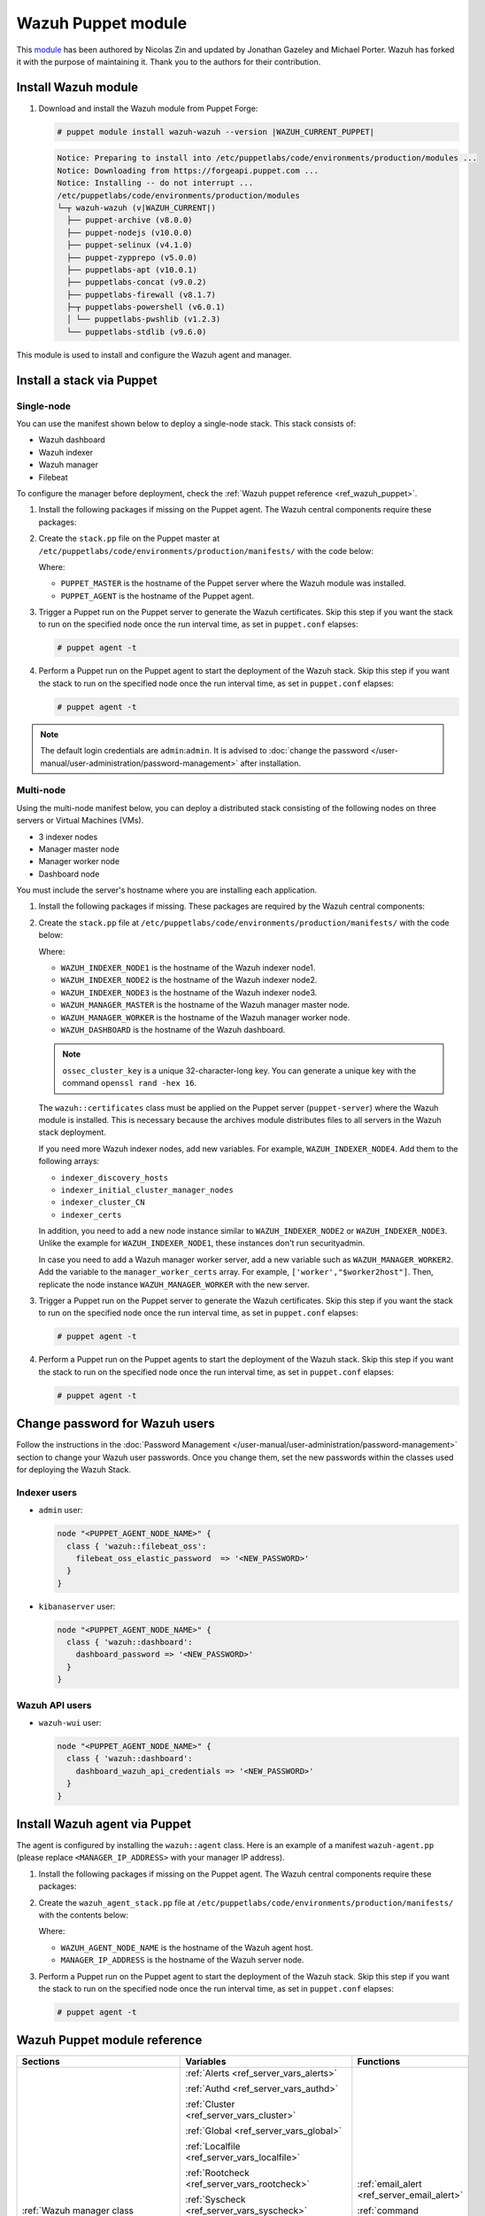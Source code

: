 .. Copyright (C) 2015, Wazuh, Inc.

.. meta::
   :description: Learn about Wazuh Puppet module in this section of the Wazuh documentation.

Wazuh Puppet module
===================

This `module <https://github.com/wazuh/wazuh-puppet>`_ has been authored by Nicolas Zin and updated by Jonathan Gazeley and Michael Porter. Wazuh has forked it with the purpose of maintaining it. Thank you to the authors for their contribution.


Install Wazuh module
--------------------

#. Download and install the Wazuh module from Puppet Forge:

   .. code-block:: console

      # puppet module install wazuh-wazuh --version |WAZUH_CURRENT_PUPPET|

   .. code-block:: none
      :class: output

      Notice: Preparing to install into /etc/puppetlabs/code/environments/production/modules ...
      Notice: Downloading from https://forgeapi.puppet.com ...
      Notice: Installing -- do not interrupt ...
      /etc/puppetlabs/code/environments/production/modules
      └─┬ wazuh-wazuh (v|WAZUH_CURRENT|)
        ├── puppet-archive (v8.0.0)
        ├── puppet-nodejs (v10.0.0)
        ├── puppet-selinux (v4.1.0)
        ├── puppet-zypprepo (v5.0.0)
        ├── puppetlabs-apt (v10.0.1)
        ├── puppetlabs-concat (v9.0.2)
        ├── puppetlabs-firewall (v8.1.7)
        ├─┬ puppetlabs-powershell (v6.0.1)
        │ └── puppetlabs-pwshlib (v1.2.3)
        └── puppetlabs-stdlib (v9.6.0)

This module is used to install and configure the Wazuh agent and manager.


Install a stack via Puppet
--------------------------

Single-node
^^^^^^^^^^^

You can use the manifest shown below to deploy a single-node stack. This stack consists of:

- Wazuh dashboard
- Wazuh indexer
- Wazuh manager
- Filebeat

To configure the manager before deployment, check the :ref:`Wazuh puppet reference <ref_wazuh_puppet>`.

#. Install the following packages if missing on the Puppet agent. The Wazuh central components require these packages:

   .. tabs::

      .. group-tab:: APT

         .. code-block:: console

            # apt-get install debhelper tar curl libcap2-bin #debhelper version 9 or later

      .. group-tab:: Yum

         .. code-block:: console

            # yum install libcap

      .. group-tab:: DNF

         .. code-block:: console

            # dnf install libcap

#. Create the ``stack.pp`` file on the Puppet master at ``/etc/puppetlabs/code/environments/production/manifests/`` with the code below:

   .. code-block:: puppet
      :emphasize-lines: 12, 20


      $discovery_type = 'single-node'
      stage { 'certificates': }
      stage { 'repo': }
      stage { 'indexerdeploy': }
      stage { 'securityadmin': }
      stage { 'dashboard': }
      stage { 'manager': }
      Stage[certificates] -> Stage[repo] -> Stage[indexerdeploy] -> Stage[securityadmin] -> Stage[manager] -> Stage[dashboard]
      Exec {
      timeout => 0,
      }
      node "<PUPPET_MASTER>" {
      class { 'wazuh::certificates':
        indexer_certs => [['node-1','127.0.0.1']],
        manager_certs => [['master','127.0.0.1']],
        dashboard_certs => ['127.0.0.1'],
        stage => certificates,
      }
      }
      node "<PUPPET_AGENT>" {
      class { 'wazuh::repo':
      stage => repo,
      }
      class { 'wazuh::indexer':
        stage => indexerdeploy,
      }
      class { 'wazuh::securityadmin':
      stage => securityadmin
      }
      class { 'wazuh::manager':
        stage => manager,
      }
      class { 'wazuh::filebeat_oss':
        stage => manager,
      }
      class { 'wazuh::dashboard':
        stage => dashboard,
      }
      }

   Where:

   - ``PUPPET_MASTER`` is the hostname of the Puppet server where the Wazuh module was installed.
   - ``PUPPET_AGENT`` is the hostname of the Puppet agent.

#. Trigger a Puppet run on the Puppet server to generate the Wazuh certificates. Skip this step if you want the stack to run on the specified node once the run interval time, as set in ``puppet.conf`` elapses:

   .. code-block:: console

      # puppet agent -t

#. Perform a Puppet run on the Puppet agent to start the deployment of the Wazuh stack. Skip this step if you want the stack to run on the specified node once the run interval time, as set in ``puppet.conf`` elapses:

   .. code-block:: console

      # puppet agent -t

.. note:: The default login credentials are ``admin``:``admin``. It is advised to :doc:`change the password </user-manual/user-administration/password-management>` after installation.

Multi-node
^^^^^^^^^^

Using the multi-node manifest below, you can deploy a distributed stack consisting of the following nodes on three servers or Virtual Machines (VMs).

- 3 indexer nodes

- Manager master node

- Manager worker node

- Dashboard node

You must include the server's hostname where you are installing each application.

#. Install the following packages if missing. These packages are required by the Wazuh central components:

   .. tabs::

      .. group-tab:: APT

         .. code-block:: console

            # apt-get install debhelper tar curl libcap2-bin #debhelper version 9 or later

      .. group-tab:: Yum

         .. code-block:: console

            # yum install libcap

      .. group-tab:: DNF

         .. code-block:: console

            # dnf install libcap

#. Create the ``stack.pp`` file at ``/etc/puppetlabs/code/environments/production/manifests/`` with the code below:

   .. code-block:: puppet
      :emphasize-lines: 1-6

      $node1host   = '<WAZUH_INDEXER_NODE1>'
      $node2host   = '<WAZUH_INDEXER_NODE2>'
      $node3host   = '<WAZUH_INDEXER_NODE3>'
      $masterhost    = '<WAZUH_MANAGER_MASTER>'
      $workerhost    = '<WAZUH_MANAGER_WORKER>'
      $dashboardhost = '<WAZUH_DASHBOARD>'
      $indexer_node1_name = 'node1'
      $indexer_node2_name = 'node2'
      $indexer_node3_name = 'node3'
      $master_name = 'master'
      $worker_name = 'worker'
      $cluster_size = '3'
      $indexer_discovery_hosts = [$node1host, $node2host, $node3host]
      $indexer_initial_cluster_manager_nodes = [$node1host, $node2host, $node3host]
      $indexer_cluster_CN = [$indexer_node1_name, $indexer_node2_name, $indexer_node3_name]
      # Define stage for order execution
      stage { 'certificates': }
      stage { 'repo': }
      stage { 'indexerdeploy': }
      stage { 'securityadmin': }
      stage { 'dashboard': }
      stage { 'manager': }
      Stage[certificates] -> Stage[repo] -> Stage[indexerdeploy] -> Stage[securityadmin] -> Stage[manager] -> Stage[dashboard]
      Exec {
      timeout => 0,
      }
      node "puppet-server" {
      class { 'wazuh::certificates':
        indexer_certs => [["$indexer_node1_name","$node1host" ],["$indexer_node2_name","$node2host" ],["$indexer_node3_name","$node3host" ]],
        manager_master_certs => [["$master_name","$masterhost"]],
        manager_worker_certs => [["$worker_name","$workerhost"]],
        dashboard_certs => ["$dashboardhost"],
        stage => certificates
      }
      class { 'wazuh::repo':
      stage => repo
      }
      }
      node "puppet-wazuh-indexer-node1" {
      class { 'wazuh::repo':
      stage => repo
      }
      class { 'wazuh::indexer':
        indexer_node_name => "$indexer_node1_name",
        indexer_network_host => "$node1host",
        indexer_node_max_local_storage_nodes => "$cluster_size",
        indexer_discovery_hosts => $indexer_discovery_hosts,
        indexer_initial_cluster_manager_nodes => $indexer_initial_cluster_manager_nodes,
        indexer_cluster_CN => $indexer_cluster_CN,
        stage => indexerdeploy
      }
      class { 'wazuh::securityadmin':
      indexer_network_host => "$node1host",
      stage => securityadmin
      }
      }
      node "puppet-wazuh-indexer-node2" {
      class { 'wazuh::repo':
      stage => repo
      }
      class { 'wazuh::indexer':
        indexer_node_name => "$indexer_node2_name",
        indexer_network_host => "$node2host",
        indexer_node_max_local_storage_nodes => "$cluster_size",
        indexer_discovery_hosts => $indexer_discovery_hosts,
        indexer_initial_cluster_manager_nodes => $indexer_initial_cluster_manager_nodes,
        indexer_cluster_CN => $indexer_cluster_CN,
        stage => indexerdeploy
      }
      }
      node "puppet-wazuh-indexer-node3" {
      class { 'wazuh::repo':
      stage => repo
      }
      class { 'wazuh::indexer':
        indexer_node_name => "$indexer_node3_name",
        indexer_network_host => "$node3host",
        indexer_node_max_local_storage_nodes => "$cluster_size",
        indexer_discovery_hosts => $indexer_discovery_hosts,
        indexer_initial_cluster_manager_nodes => $indexer_initial_cluster_manager_nodes,
        indexer_cluster_CN => $indexer_cluster_CN,
        stage => indexerdeploy
      }
      }
      node "puppet-wazuh-manager-master" {
      class { 'wazuh::repo':
      stage => repo
      }
      class { 'wazuh::manager':
        ossec_cluster_name => 'wazuh-cluster',
        ossec_cluster_node_name => 'wazuh-master',
        ossec_cluster_node_type => 'master',
        ossec_cluster_key => '01234567890123456789012345678912',
        ossec_cluster_bind_addr => "$masterhost",
        ossec_cluster_nodes => ["$masterhost"],
        ossec_cluster_disabled => 'no',
        stage => manager
      }
      class { 'wazuh::filebeat_oss':
        filebeat_oss_indexer_ip => "$node1host",
        wazuh_node_name => "$master_name",
        stage => manager
      }
      }
      node "puppet-wazuh-manager-worker" {
      class { 'wazuh::repo':
      stage => repo
      }
      class { 'wazuh::manager':
        ossec_cluster_name => 'wazuh-cluster',
        ossec_cluster_node_name => 'wazuh-worker',
        ossec_cluster_node_type => 'worker',
        ossec_cluster_key => '01234567890123456789012345678912',
        ossec_cluster_bind_addr => "$masterhost",
        ossec_cluster_nodes => ["$masterhost"],
        ossec_cluster_disabled => 'no',
        stage => manager
      }
      class { 'wazuh::filebeat_oss':
        filebeat_oss_indexer_ip => "$node1host",
        wazuh_node_name => "$worker_name",
        stage => manager
      }
      }
      node "puppet-wazuh-dashboard" {
      class { 'wazuh::repo':
      stage => repo,
      }
      class { 'wazuh::dashboard':
        indexer_server_ip  => "$node1host",
        manager_api_host   => "$masterhost",
        stage => dashboard
      }
      }

   Where:

   - ``WAZUH_INDEXER_NODE1`` is the hostname of the Wazuh indexer node1.

   - ``WAZUH_INDEXER_NODE2`` is the hostname of the Wazuh indexer node2.

   - ``WAZUH_INDEXER_NODE3`` is the hostname of the Wazuh indexer node3.

   - ``WAZUH_MANAGER_MASTER`` is the hostname of the Wazuh manager master node.

   - ``WAZUH_MANAGER_WORKER`` is the hostname of the Wazuh manager worker node.

   - ``WAZUH_DASHBOARD`` is the hostname of the Wazuh dashboard.

   .. note:: ``ossec_cluster_key`` is a unique 32-character-long key. You can generate a unique key with the command ``openssl rand -hex 16``.

   The ``wazuh::certificates`` class must be applied on the Puppet server (``puppet-server``) where the Wazuh module is installed. This is necessary because the archives module distributes files to all servers in the Wazuh stack deployment.

   If you need more Wazuh indexer nodes, add new variables. For example, ``WAZUH_INDEXER_NODE4``. Add them to the following arrays:

   - ``indexer_discovery_hosts``

   - ``indexer_initial_cluster_manager_nodes``

   - ``indexer_cluster_CN``

   - ``indexer_certs``

   In addition, you need to add a new node instance similar to ``WAZUH_INDEXER_NODE2`` or ``WAZUH_INDEXER_NODE3``. Unlike the example for ``WAZUH_INDEXER_NODE1``, these instances don't run securityadmin.

   In case you need to add a Wazuh manager worker server, add a new variable such as ``WAZUH_MANAGER_WORKER2``. Add the variable to the ``manager_worker_certs`` array. For example, ``['worker',"$worker2host"]``. Then, replicate the node instance ``WAZUH_MANAGER_WORKER`` with the new server.

#. Trigger a Puppet run on the Puppet server to generate the Wazuh certificates. Skip this step if you want the stack to run on the specified node once the run interval time, as set in ``puppet.conf`` elapses:

   .. code-block:: console

      # puppet agent -t

#. Perform a Puppet run on the Puppet agents to start the deployment of the Wazuh stack. Skip this step if you want the stack to run on the specified node once the run interval time, as set in ``puppet.conf`` elapses:

   .. code-block:: console

      # puppet agent -t

Change password for Wazuh users
-------------------------------

Follow the instructions in the :doc:`Password Management </user-manual/user-administration/password-management>` section to change your Wazuh user passwords. Once you change them, set the new passwords within the classes used for deploying the Wazuh Stack.

Indexer users
^^^^^^^^^^^^^

-  ``admin`` user:

   .. code-block:: puppet

      node "<PUPPET_AGENT_NODE_NAME>" {
        class { 'wazuh::filebeat_oss':
          filebeat_oss_elastic_password  => '<NEW_PASSWORD>'
        }
      }

-  ``kibanaserver`` user:

   .. code-block:: puppet

      node "<PUPPET_AGENT_NODE_NAME>" {
        class { 'wazuh::dashboard':
          dashboard_password => '<NEW_PASSWORD>'
        }
      }

Wazuh API users
^^^^^^^^^^^^^^^

-  ``wazuh-wui`` user:

   .. code-block:: puppet

      node "<PUPPET_AGENT_NODE_NAME>" {
        class { 'wazuh::dashboard':
          dashboard_wazuh_api_credentials => '<NEW_PASSWORD>'
        }
      }

Install Wazuh agent via Puppet
------------------------------

The agent is configured by installing the ``wazuh::agent`` class. Here is an example of a manifest ``wazuh-agent.pp`` (please replace ``<MANAGER_IP_ADDRESS>`` with your manager IP address).

#. Install the following packages if missing on the Puppet agent. The Wazuh central components require these packages:

   .. tabs::

      .. group-tab:: APT

         .. code-block:: console

            # apt-get install debhelper tar curl libcap2-bin #debhelper version 9 or later

      .. group-tab:: Yum

         .. code-block:: console

            # yum install libcap

      .. group-tab:: DNF

         .. code-block:: console

            # dnf install libcap

#. Create the ``wazuh_agent_stack.pp`` file at ``/etc/puppetlabs/code/environments/production/manifests/`` with the contents below:

   .. code-block:: puppet
      :emphasize-lines: 1,5,6

      node "<PUPPET_AGENT_NODE_NAME>" {
        class { 'wazuh::repo':
        }
        class { "wazuh::agent":
          wazuh_register_endpoint => "<MANAGER_IP_ADDRESS>",
          wazuh_reporting_endpoint => "<MANAGER_IP_ADDRESS>"
        }
      }

   Where:

   - ``WAZUH_AGENT_NODE_NAME`` is the hostname of the Wazuh agent host.

   - ``MANAGER_IP_ADDRESS`` is the hostname of the Wazuh server node.

#. Perform a Puppet run on the Puppet agent to start the deployment of the Wazuh stack. Skip this step if you want the stack to run on the specified node once the run interval time, as set in ``puppet.conf`` elapses:

   .. code-block:: console

      # puppet agent -t

.. _ref_wazuh_puppet:

Wazuh Puppet module reference
-----------------------------

+-----------------------------------------------------------------+-----------------------------------------------------------------+---------------------------------------------+
| Sections                                                        | Variables                                                       | Functions                                   |
+=================================================================+=================================================================+=============================================+
| :ref:`Wazuh manager class <reference_wazuh_manager_class>`      | :ref:`Alerts <ref_server_vars_alerts>`                          | :ref:`email_alert <ref_server_email_alert>` |
|                                                                 |                                                                 |                                             |
|                                                                 | :ref:`Authd <ref_server_vars_authd>`                            | :ref:`command <ref_server_command>`         |
|                                                                 |                                                                 |                                             |
|                                                                 | :ref:`Cluster <ref_server_vars_cluster>`                        | :ref:`activeresponse <ref_server_ar>`       |
|                                                                 |                                                                 |                                             |
|                                                                 | :ref:`Global <ref_server_vars_global>`                          |                                             |
|                                                                 |                                                                 |                                             |
|                                                                 | :ref:`Localfile <ref_server_vars_localfile>`                    |                                             |
|                                                                 |                                                                 |                                             |
|                                                                 | :ref:`Rootcheck <ref_server_vars_rootcheck>`                    |                                             |
|                                                                 |                                                                 |                                             |
|                                                                 | :ref:`Syscheck <ref_server_vars_syscheck>`                      |                                             |
|                                                                 |                                                                 |                                             |
|                                                                 | :ref:`Syslog output <ref_server_vars_syslog_output>`            |                                             |
|                                                                 |                                                                 |                                             |
|                                                                 | :ref:`Vulnerability Detection <ref_server_vars_vuln_detection>` |                                             |
|                                                                 |                                                                 |                                             |
|                                                                 | :ref:`Wazuh API <ref_server_vars_wazuh_api>`                    |                                             |
|                                                                 |                                                                 |                                             |
|                                                                 | :ref:`Wodle osquery <ref_server_vars_wodle_osquery>`            |                                             |
|                                                                 |                                                                 |                                             |
|                                                                 | :ref:`Wodle Syscollector <ref_server_vars_wodle_syscollector>`  |                                             |
|                                                                 |                                                                 |                                             |
|                                                                 | :ref:`Misc <ref_server_vars_misc>`                              |                                             |
+-----------------------------------------------------------------+-----------------------------------------------------------------+---------------------------------------------+
| :ref:`Wazuh agent class <reference_wazuh_agent_class>`          | :ref:`Active Response <ref_agent_vars_ar>`                      |                                             |
|                                                                 |                                                                 |                                             |
|                                                                 | :ref:`Agent enrollment <ref_agent_vars_enroll>`                 |                                             |
|                                                                 |                                                                 |                                             |
|                                                                 | :ref:`Client settings <ref_agent_vars_client>`                  |                                             |
|                                                                 |                                                                 |                                             |
|                                                                 | :ref:`Localfile <ref_agent_vars_localfile>`                     |                                             |
|                                                                 |                                                                 |                                             |
|                                                                 | :ref:`Rootcheck <ref_agent_vars_rootcheck>`                     |                                             |
|                                                                 |                                                                 |                                             |
|                                                                 | :ref:`SCA <ref_agent_vars_sca>`                                 |                                             |
|                                                                 |                                                                 |                                             |
|                                                                 | :ref:`Syscheck <ref_agent_vars_syscheck>`                       |                                             |
|                                                                 |                                                                 |                                             |
|                                                                 | :ref:`Wodle osquery <ref_agent_vars_wodle_osquery>`             |                                             |
|                                                                 |                                                                 |                                             |
|                                                                 | :ref:`Wodle Syscollector <ref_agent_vars_wodle_syscollector>`   |                                             |
|                                                                 |                                                                 |                                             |
|                                                                 | :ref:`Misc <ref_agent_vars_misc>`                               |                                             |
|                                                                 |                                                                 |                                             |
+-----------------------------------------------------------------+-----------------------------------------------------------------+---------------------------------------------+

.. topic:: Content

 .. toctree::
    :maxdepth: 1

    reference-wazuh-puppet/wazuh-manager-class
    reference-wazuh-puppet/wazuh-agent-class

